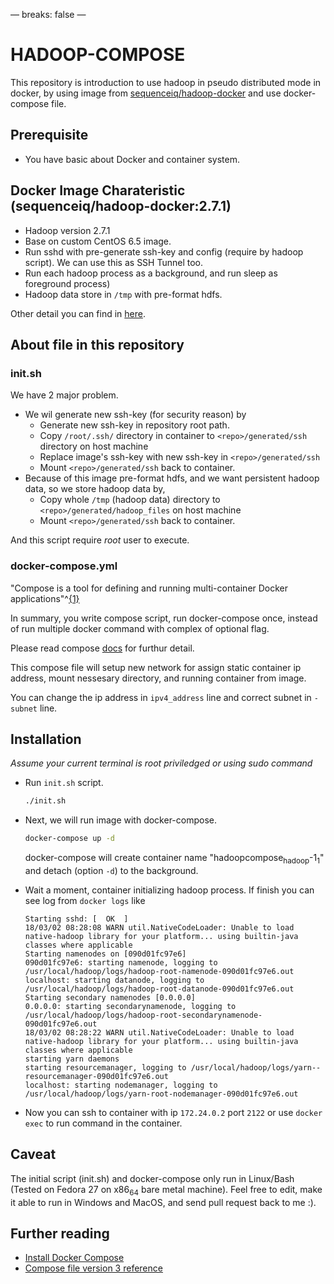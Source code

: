 ---
breaks: false
---

* HADOOP-COMPOSE
This repository is introduction to use hadoop in pseudo distributed mode in docker, by using image from [[https://hub.docker.com/r/sequenceiq/hadoop-docker/][sequenceiq/hadoop-docker]] and use docker-compose file.
** Prerequisite
- You have basic about Docker and container system.

** Docker Image Charateristic (sequenceiq/hadoop-docker:2.7.1) 
- Hadoop version 2.7.1
- Base on custom CentOS 6.5 image.
- Run sshd with pre-generate ssh-key and config (require by hadoop script). We can use this as SSH Tunnel too.
- Run each hadoop process as a background, and run sleep as foreground process)
- Hadoop data store in =/tmp= with pre-format hdfs.
Other detail you can find in [[https://github.com/sequenceiq/hadoop-docker][here]].

** About file in this repository
*** init.sh
We have 2 major problem.
- We wil generate new ssh-key (for security reason) by 
  - Generate new ssh-key in repository root path.
  - Copy =/root/.ssh/= directory in container to =<repo>/generated/ssh= directory on host machine
  - Replace image's ssh-key with new ssh-key in =<repo>/generated/ssh= 
  - Mount =<repo>/generated/ssh= back to container.
- Because of this image pre-format hdfs, and we want persistent hadoop data, so we store hadoop data by,
  - Copy whole =/tmp= (hadoop data) directory to =<repo>/generated/hadoop_files= on host machine 
  - Mount =<repo>/generated/ssh= back to container.
And this script require /root/ user to execute.
*** docker-compose.yml
"Compose is a tool for defining and running multi-container Docker applications"^[[https://docs.docker.com/compose/overview/][{1}]]

In summary, you write compose script, run docker-compose once, instead of run multiple docker command with complex of optional flag.

Please read compose [[https://docs.docker.com/compose/overview/][docs]] for furthur detail.

This compose file will setup new network for assign static container ip address, mount nessesary directory, and running container from image.

You can change the ip address in =ipv4_address= line and correct subnet in =- subnet= line.

** Installation
/Assume your current terminal is root priviledged or using sudo command/
- Run =init.sh= script.
  #+BEGIN_SRC bash
  ./init.sh
  #+END_SRC

- Next, we will run image with docker-compose.
  #+BEGIN_SRC bash
  docker-compose up -d
  #+END_SRC
  docker-compose will create container name "hadoopcompose_hadoop-1_1" and detach (option =-d=) to the background.

- Wait a moment, container initializing hadoop process. If finish you can see log from =docker logs= like
  #+BEGIN_SRC
  Starting sshd: [  OK  ]
  18/03/02 08:28:08 WARN util.NativeCodeLoader: Unable to load native-hadoop library for your platform... using builtin-java classes where applicable
  Starting namenodes on [090d01fc97e6]
  090d01fc97e6: starting namenode, logging to /usr/local/hadoop/logs/hadoop-root-namenode-090d01fc97e6.out
  localhost: starting datanode, logging to /usr/local/hadoop/logs/hadoop-root-datanode-090d01fc97e6.out
  Starting secondary namenodes [0.0.0.0]
  0.0.0.0: starting secondarynamenode, logging to /usr/local/hadoop/logs/hadoop-root-secondarynamenode-090d01fc97e6.out
  18/03/02 08:28:22 WARN util.NativeCodeLoader: Unable to load native-hadoop library for your platform... using builtin-java classes where applicable
  starting yarn daemons
  starting resourcemanager, logging to /usr/local/hadoop/logs/yarn--resourcemanager-090d01fc97e6.out
  localhost: starting nodemanager, logging to /usr/local/hadoop/logs/yarn-root-nodemanager-090d01fc97e6.out
  #+END_SRC

- Now you can ssh to container with ip =172.24.0.2= port =2122= or use =docker exec= to run command in the container.

** Caveat
The initial script (init.sh) and docker-compose only run in Linux/Bash (Tested on Fedora 27 on x86_64 bare metal machine).
Feel free to edit, make it able to run in Windows and MacOS, and send pull request back to me :).

** Further reading
- [[https://docs.docker.com/compose/install/][Install Docker Compose]]
- [[https://docs.docker.com/compose/compose-file/][Compose file version 3 reference]] 


